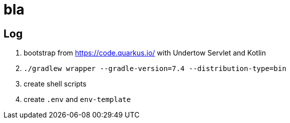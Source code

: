 = bla

== Log

. bootstrap from https://code.quarkus.io/ with Undertow Servlet and Kotlin
. `./gradlew wrapper --gradle-version=7.4 --distribution-type=bin`
. create shell scripts
. create `.env` and `env-template`
